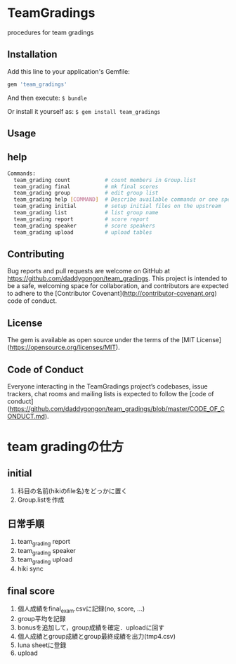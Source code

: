 #+STARTUP: indent nolineimages nofold
* TeamGradings

procedures for team gradings
** Installation

Add this line to your application's Gemfile:

#+begin_src ruby
gem 'team_gradings'
#+end_src

And then execute: =$ bundle=

Or install it yourself as: =$ gem install team_gradings=


** Usage

** help
#+begin_src bash
Commands:
  team_grading count           # count members in Group.list
  team_grading final           # mk final scores
  team_grading group           # edit group list
  team_grading help [COMMAND]  # Describe available commands or one specific command
  team_grading initial         # setup initial files on the upstream
  team_grading list            # list group name
  team_grading report          # score report
  team_grading speaker         # score speakers
  team_grading upload          # upload tables
#+end_src

** Contributing

Bug reports and pull requests are welcome on GitHub at 
https://github.com/daddygongon/team_gradings. 
This project is intended to be a safe, 
welcoming space for collaboration, 
and contributors are expected to adhere to the 
[Contributor Covenant](http://contributor-covenant.org) code of conduct.

** License

The gem is available as open source under the terms of the [MIT License](https://opensource.org/licenses/MIT).

** Code of Conduct

Everyone interacting in the TeamGradings project’s codebases, issue trackers,
 chat rooms and mailing lists is expected to follow
 the [code of conduct](https://github.com/daddygongon/team_gradings/blob/master/CODE_OF_CONDUCT.md).

* team gradingの仕方
** initial
1. 科目の名前(hikiのfile名)をどっかに置く
1. Group.listを作成

** 日常手順
1. team_grading report
1. team_grading speaker
1. team_grading upload
1. hiki sync

** final score
1. 個人成績をfinal_exam.csvに記録(no, score\n, ...)
1. group平均を記録
1. bonusを追加して，group成績を確定．uploadに回す
1. 個人成績とgroup成績とgroup最終成績を出力(tmp4.csv)
1. luna sheetに登録
1. upload

